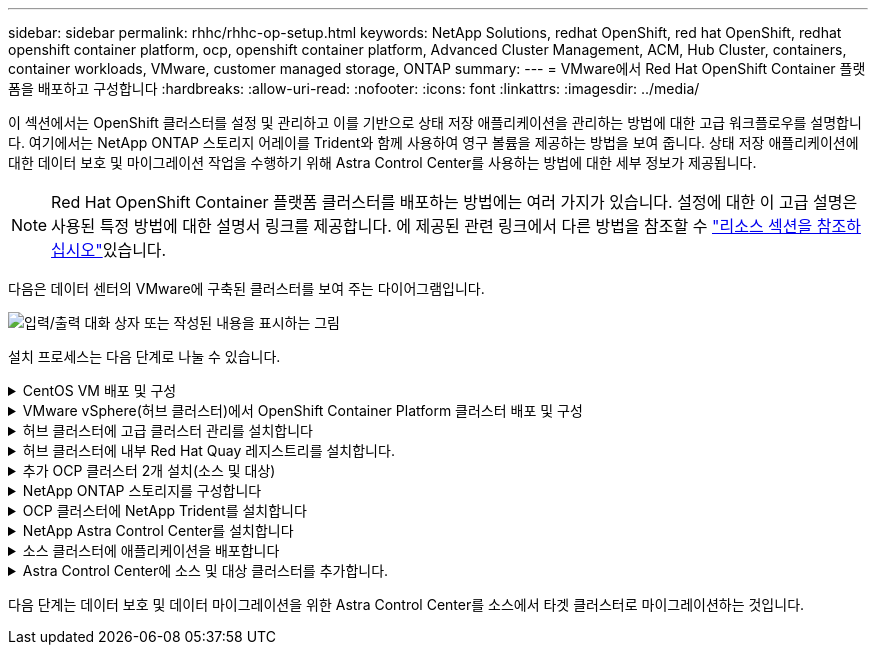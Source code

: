 ---
sidebar: sidebar 
permalink: rhhc/rhhc-op-setup.html 
keywords: NetApp Solutions, redhat OpenShift, red hat OpenShift, redhat openshift container platform, ocp, openshift container platform, Advanced Cluster Management, ACM, Hub Cluster, containers, container workloads, VMware, customer managed storage, ONTAP 
summary:  
---
= VMware에서 Red Hat OpenShift Container 플랫폼을 배포하고 구성합니다
:hardbreaks:
:allow-uri-read: 
:nofooter: 
:icons: font
:linkattrs: 
:imagesdir: ../media/


[role="lead"]
이 섹션에서는 OpenShift 클러스터를 설정 및 관리하고 이를 기반으로 상태 저장 애플리케이션을 관리하는 방법에 대한 고급 워크플로우를 설명합니다. 여기에서는 NetApp ONTAP 스토리지 어레이를 Trident와 함께 사용하여 영구 볼륨을 제공하는 방법을 보여 줍니다. 상태 저장 애플리케이션에 대한 데이터 보호 및 마이그레이션 작업을 수행하기 위해 Astra Control Center를 사용하는 방법에 대한 세부 정보가 제공됩니다.


NOTE: Red Hat OpenShift Container 플랫폼 클러스터를 배포하는 방법에는 여러 가지가 있습니다. 설정에 대한 이 고급 설명은 사용된 특정 방법에 대한 설명서 링크를 제공합니다. 에 제공된 관련 링크에서 다른 방법을 참조할 수 link:rhhc-resources.html["리소스 섹션을 참조하십시오"]있습니다.

다음은 데이터 센터의 VMware에 구축된 클러스터를 보여 주는 다이어그램입니다.

image:rhhc-on-premises.png["입력/출력 대화 상자 또는 작성된 내용을 표시하는 그림"]

설치 프로세스는 다음 단계로 나눌 수 있습니다.

.CentOS VM 배포 및 구성
[%collapsible]
====
* VMware vSphere 환경에 구축됩니다.
* 이 VM은 이 솔루션용 NetApp Trident 및 NetApp Astra Control Center와 같은 일부 구성 요소를 구축하는 데 사용됩니다.
* 설치 중에 이 VM에 루트 사용자가 구성됩니다.


====
.VMware vSphere(허브 클러스터)에서 OpenShift Container Platform 클러스터 배포 및 구성
[%collapsible]
====
의 지침을 참조하십시오 link:https://access.redhat.com/documentation/en-us/assisted_installer_for_openshift_container_platform/2022/html/assisted_installer_for_openshift_container_platform/installing-on-vsphere#doc-wrapper/["보조 배포"] OCP 클러스터 구축 방법


TIP: 다음 사항을 기억하십시오. - ssh 공용 및 개인 키를 생성하여 설치 프로그램에 제공합니다. 이러한 키는 필요한 경우 마스터 및 작업자 노드에 로그인하는 데 사용됩니다. - 지원되는 설치 프로그램에서 설치 프로그램을 다운로드합니다. 이 프로그램은 마스터 노드와 작업자 노드에 대해 VMware vSphere 환경에서 생성한 VM을 부팅하는 데 사용됩니다. VM에는 최소 CPU, 메모리 및 하드 디스크 요구 사항이 있어야 합니다. (에서 VM create 명령을 참조하십시오 link:https://access.redhat.com/documentation/en-us/assisted_installer_for_openshift_container_platform/2022/html/assisted_installer_for_openshift_container_platform/installing-on-vsphere#doc-wrapper/["여기"] 마스터 및 이 정보를 제공하는 작업자 노드에 대한 페이지) - 모든 VM에서 diskUUID를 활성화해야 합니다. - 마스터에 대해 최소 3개의 노드를 만들고 작업자에 대해 3개의 노드를 만듭니다. 설치 관리자가 검색한 후 VMware vSphere 통합 전환 버튼을 설정합니다.

====
.허브 클러스터에 고급 클러스터 관리를 설치합니다
[%collapsible]
====
허브 클러스터의 고급 클러스터 관리 운영자를 사용하여 설치됩니다. 지침을 참조하십시오 link:https://access.redhat.com/documentation/en-us/red_hat_advanced_cluster_management_for_kubernetes/2.7/html/install/installing#doc-wrapper["여기"].

====
.허브 클러스터에 내부 Red Hat Quay 레지스트리를 설치합니다.
[%collapsible]
====
* Astra 이미지를 푸시하려면 내부 레지스트리가 필요합니다. 키 내부 레지스트리는 허브 클러스터의 오퍼레이터를 사용하여 설치됩니다.
* 지침을 참조하십시오 link:https://access.redhat.com/documentation/en-us/red_hat_quay/2.9/html-single/deploy_red_hat_quay_on_openshift/index#installing_red_hat_quay_on_openshift["여기"]


====
.추가 OCP 클러스터 2개 설치(소스 및 대상)
[%collapsible]
====
* 허브 클러스터의 ACM을 사용하여 추가 클러스터를 구축할 수 있습니다.
* 지침을 참조하십시오 link:https://access.redhat.com/documentation/en-us/red_hat_advanced_cluster_management_for_kubernetes/2.7/html/clusters/cluster_mce_overview#vsphere_prerequisites["여기"].


====
.NetApp ONTAP 스토리지를 구성합니다
[%collapsible]
====
* VMware 환경에서 OCP VM에 연결된 ONTAP 클러스터를 설치합니다.
* SVM을 생성합니다.
* SVM에서 스토리지에 액세스할 수 있도록 NAS 데이터 거짓을 구성합니다.


====
.OCP 클러스터에 NetApp Trident를 설치합니다
[%collapsible]
====
* 허브, 소스, 타겟 클러스터의 3개 클러스터 모두에 NetApp Trident를 설치합니다
* 지침을 참조하십시오 link:https://docs.netapp.com/us-en/trident/trident-get-started/kubernetes-deploy-operator.html["여기"].
* ONTAP-NAS에 대한 스토리지 백엔드를 생성합니다.
* ONTAP-NAS의 스토리지 클래스를 생성합니다.
* 지침을 참조하십시오 link:https://docs.netapp.com/us-en/trident/trident-get-started/kubernetes-postdeployment.html["여기"].


====
.NetApp Astra Control Center를 설치합니다
[%collapsible]
====
* NetApp Astra Control Center는 허브 클러스터의 Astra Operator를 사용하여 설치됩니다.
* 지침을 참조하십시오 link:https://docs.netapp.com/us-en/astra-control-center/get-started/acc_operatorhub_install.html["여기"].


기억하십시오. * 지원 사이트에서 NetApp Astra Control Center 이미지를 다운로드하십시오. * 이미지를 내부 레지스트리로 푸시합니다. * 여기 에서 지침을 참조하십시오.

====
.소스 클러스터에 애플리케이션을 배포합니다
[%collapsible]
====
OpenShift GitOps를 사용하여 애플리케이션을 배포합니다. (예: Postgres, 고스트)

====
.Astra Control Center에 소스 및 대상 클러스터를 추가합니다.
[%collapsible]
====
Astra Control 관리에 클러스터를 추가한 후 클러스터(Astra Control 외부)에 앱을 설치한 다음 Astra Control의 애플리케이션 페이지로 이동하여 앱과 리소스를 정의할 수 있습니다. 을 참조하십시오 link:https://docs.netapp.com/us-en/astra-control-center/use/manage-apps.html["Astra Control Center의 앱 관리 섹션을 시작합니다"].

====
다음 단계는 데이터 보호 및 데이터 마이그레이션을 위한 Astra Control Center를 소스에서 타겟 클러스터로 마이그레이션하는 것입니다.
